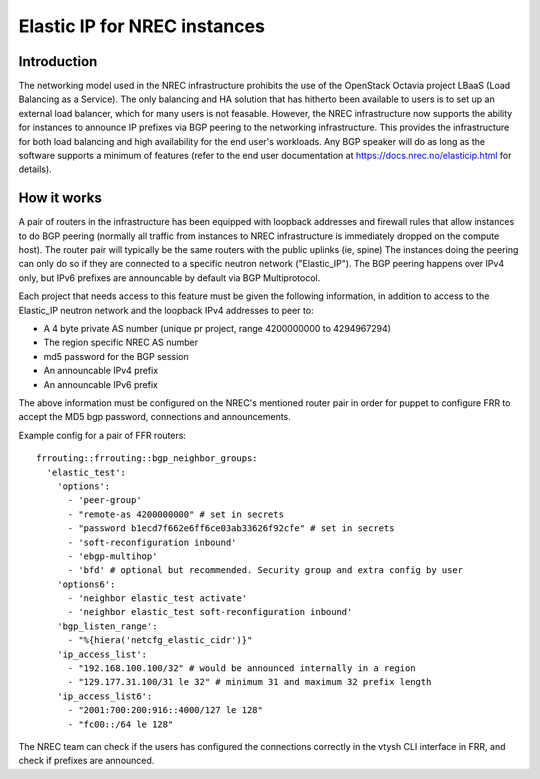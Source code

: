 =============================
Elastic IP for NREC instances
=============================


Introduction
============

The networking model used in the NREC infrastructure prohibits the use of
the OpenStack Octavia project LBaaS (Load Balancing as a Service). The only
balancing and HA solution that has hitherto been available to users is to set up
an external load balancer, which for many users is not feasable. However,
the NREC infrastructure now supports the ability for instances to announce
IP prefixes via BGP peering to the networking infrastructure. This provides
the infrastructure for both load balancing and high availability for the
end user's workloads. Any BGP speaker will do as long as the software supports
a minimum of features (refer to the end user documentation at
https://docs.nrec.no/elasticip.html for details).

How it works
============

A pair of routers in the infrastructure has been equipped with loopback addresses
and firewall rules that allow instances to do BGP peering (normally all traffic
from instances to NREC infrastructure is immediately dropped on the compute host).
The router pair will typically be the same routers with the public uplinks (ie, spine)
The instances doing the peering can only do so if they are connected to a
specific neutron network ("Elastic_IP"). The BGP peering happens over IPv4 only, but
IPv6 prefixes are announcable by default via BGP Multiprotocol.

Each project that needs access to this feature must be given the following
information, in addition to access to the Elastic_IP neutron network and the loopback
IPv4 addresses to peer to:

* A 4 byte private AS number (unique pr project, range 4200000000 to 4294967294)
* The region specific NREC AS number
* md5 password for the BGP session
* An announcable IPv4 prefix
* An announcable IPv6 prefix

The above information must be configured on the NREC's mentioned router pair
in order for puppet to configure FRR to accept the MD5 bgp password, connections
and announcements.

Example config for a pair of FFR routers::

  frrouting::frrouting::bgp_neighbor_groups:
    'elastic_test':
      'options':
        - 'peer-group'
        - "remote-as 4200000000" # set in secrets
        - "password b1ecd7f662e6ff6ce03ab33626f92cfe" # set in secrets
        - 'soft-reconfiguration inbound'
        - 'ebgp-multihop'
        - 'bfd' # optional but recommended. Security group and extra config by user
      'options6':
        - 'neighbor elastic_test activate'
        - 'neighbor elastic_test soft-reconfiguration inbound'
      'bgp_listen_range':
        - "%{hiera('netcfg_elastic_cidr')}"
      'ip_access_list':
        - "192.168.100.100/32" # would be announced internally in a region
        - "129.177.31.100/31 le 32" # minimum 31 and maximum 32 prefix length
      'ip_access_list6':
        - "2001:700:200:916::4000/127 le 128"
        - "fc00::/64 le 128"

The NREC team can check if the users has configured the connections correctly
in the vtysh CLI interface in FRR, and check if prefixes are announced.

